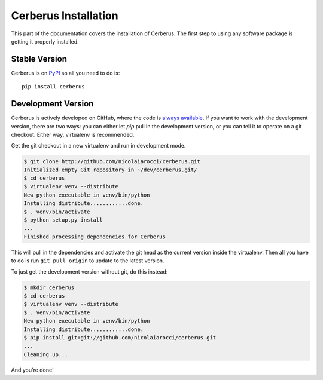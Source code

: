 Cerberus Installation
=====================
This part of the documentation covers the installation of Cerberus. The first
step to using any software package is getting it properly installed.

Stable Version
--------------
Cerberus is on `PyPI <http://pypi.python.org/pypi/Cerberus>`_ so all you need
to do is: ::

    pip install cerberus

Development Version
-------------------
Cerberus is actively developed on GitHub, where the code is `always available
<https://github.com/nicolaiarocci/cerberus>`_. If you want to work with the
development version, there are two ways: you can either let `pip` pull
in the development version, or you can tell it to operate on a git checkout.
Either way, virtualenv is recommended.

Get the git checkout in a new virtualenv and run in development mode.

.. code-block:: console

    $ git clone http://github.com/nicolaiarocci/cerberus.git
    Initialized empty Git repository in ~/dev/cerberus.git/
    $ cd cerberus
    $ virtualenv venv --distribute
    New python executable in venv/bin/python
    Installing distribute............done.
    $ . venv/bin/activate
    $ python setup.py install
    ...
    Finished processing dependencies for Cerberus

This will pull in the dependencies and activate the git head as the current
version inside the virtualenv.  Then all you have to do is run ``git pull
origin`` to update to the latest version.

To just get the development version without git, do this instead:

.. code-block:: console

    $ mkdir cerberus
    $ cd cerberus
    $ virtualenv venv --distribute
    $ . venv/bin/activate
    New python executable in venv/bin/python
    Installing distribute............done.
    $ pip install git+git://github.com/nicolaiarocci/cerberus.git
    ...
    Cleaning up...

And you're done!
